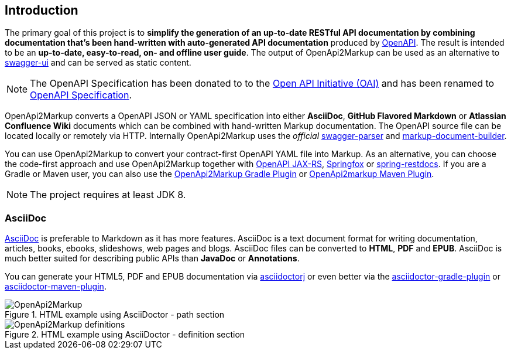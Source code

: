 == Introduction

The primary goal of this project is to **simplify the generation of an up-to-date RESTful API documentation by combining documentation that's been hand-written with auto-generated API documentation** produced by https://github.com/swagger-api[OpenAPI]. The result is intended to be an **up-to-date, easy-to-read, on- and offline user guide**. The output of OpenApi2Markup can be used as an alternative to https://github.com/swagger-api/swagger-ui[swagger-ui] and can be served as static content.

NOTE: The OpenAPI Specification has been donated to to the https://openapis.org/[Open API Initiative (OAI)] and has been renamed to https://github.com/OAI/OpenAPI-Specification[OpenAPI Specification].

OpenApi2Markup converts a OpenAPI JSON or YAML specification into either **AsciiDoc**, **GitHub Flavored Markdown** or *Atlassian Confluence Wiki* documents which can be combined with hand-written Markup documentation. The OpenAPI source file can be located locally or remotely via HTTP. Internally OpenApi2Markup uses the __official__ https://github.com/swagger-api/swagger-parser[swagger-parser] and https://github.com/OpenApi2Markup/markup-document-builder[markup-document-builder].

You can use OpenApi2Markup to convert your contract-first OpenAPI YAML file into Markup. As an alternative, you can choose the code-first approach and use OpenApi2Markup together with https://github.com/swagger-api/swagger-core/wiki/OpenAPI-Core-JAX-RS-Project-Setup-1.5.X[OpenAPI JAX-RS], https://github.com/springfox/springfox[Springfox] or https://github.com/spring-projects/spring-restdocs[spring-restdocs]. If you are a Gradle or Maven user, you can also use the https://github.com/OpenApi2Markup/swagger2markup-gradle-plugin[OpenApi2Markup Gradle Plugin] or https://github.com/redowl/swagger2markup-maven-plugin[OpenApi2markup Maven Plugin].

NOTE: The project requires at least JDK 8.

===  AsciiDoc

http://asciidoctor.org/docs/asciidoc-writers-guide/[AsciiDoc] is preferable to Markdown as it has more features. AsciiDoc is a text document format for writing documentation, articles, books, ebooks, slideshows, web pages and blogs. AsciiDoc files can be converted to **HTML**, **PDF** and **EPUB**. AsciiDoc is much better suited for describing public APIs than **JavaDoc** or **Annotations**.

You can generate your HTML5, PDF and EPUB documentation via https://github.com/asciidoctor/asciidoctorj[asciidoctorj] or even better via the https://github.com/asciidoctor/asciidoctor-gradle-plugin[asciidoctor-gradle-plugin] or https://github.com/asciidoctor/asciidoctor-maven-plugin[asciidoctor-maven-plugin].

.HTML example using AsciiDoctor - path section
image::images/OpenApi2Markup.PNG[]

.HTML example using AsciiDoctor - definition section
image::images/OpenApi2Markup_definitions.PNG[]
